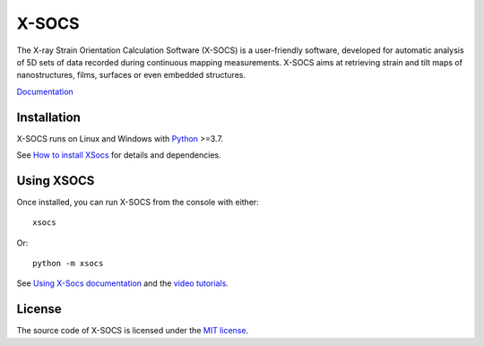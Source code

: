 X-SOCS
======

The X-ray Strain Orientation Calculation Software (X-SOCS) is a user-friendly software,
developed for automatic analysis of 5D sets of data recorded during continuous mapping measurements.
X-SOCS aims at retrieving strain and tilt maps of nanostructures, films, surfaces or even embedded structures.

`Documentation <http://kmap.gitlab-pages.esrf.fr/xsocs>`_

Installation
------------

X-SOCS runs on Linux and Windows with `Python <https://www.python.org/>`_ >=3.7.

See `How to install XSocs <http://kmap.gitlab-pages.esrf.fr/xsocs/install.html>`_ for details and dependencies.

Using XSOCS
------------

Once installed, you can run X-SOCS from the console with either::

    xsocs

Or::

    python -m xsocs

See `Using X-Socs documentation <http://kmap.gitlab-pages.esrf.fr/xsocs/using.html>`_ and
the `video tutorials <http://kmap.gitlab-pages.esrf.fr/xsocs/tutorials.html>`_.

License
-------

The source code of X-SOCS is licensed under the `MIT license <https://gitlab.esrf.fr/kmap/xsocs/blob/main/LICENSE>`_.
